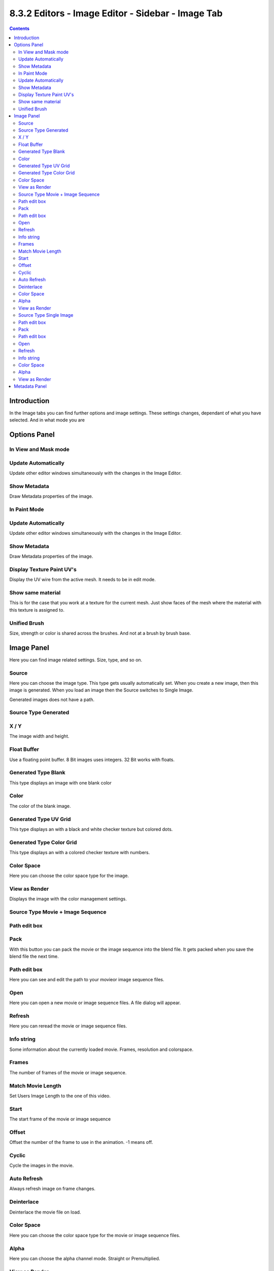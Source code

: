 **************************************************
8.3.2 Editors - Image Editor - Sidebar - Image Tab
**************************************************

.. contents:: Contents




Introduction
============

In the Image tabs you can find further options and image settings. These settings changes, dependant of what you have selected. And in what mode you are

.. image:: graphics/8.3.2_Editors_-_Image_Editor_-_Sidebar_-_Image_Tab/10000201000000DD0000016578B252DC2CC71A16.png




Options Panel
=============



In View and Mask mode
---------------------



Update Automatically
--------------------

Update other editor windows simultaneously with the changes in the Image Editor.



Show Metadata
-------------

Draw Metadata properties of the image.



In Paint Mode
-------------



Update Automatically
--------------------

Update other editor windows simultaneously with the changes in the Image Editor.



Show Metadata
-------------

Draw Metadata properties of the image.



Display Texture Paint UV's
--------------------------

Display the UV wire from the active mesh. It needs to be in edit mode.



Show same material
------------------

This is for the case that you work at a texture for the current mesh. Just show faces of the mesh where the material with this texture is assigned to.



Unified Brush
-------------

Size, strength or color is shared across the brushes. And not at a brush by brush base.




Image Panel
===========

Here you can find image related settings. Size, type, and so on.

.. image:: graphics/8.3.2_Editors_-_Image_Editor_-_Sidebar_-_Image_Tab/10000201000000C70000011634EE2B52378B0BF9.png



Source
------

Here you can choose the image type. This type gets usually automatically set. When you create a new image, then this image is generated. When you load an image then the Source switches to Single Image.

Generated images does not have a path.



Source Type Generated
---------------------



X / Y
-----

The image width and height.



Float Buffer
------------

Use a floating point buffer. 8 Bit images uses integers. 32 Bit works with floats.



Generated Type Blank
--------------------

This type displays an image with one blank color



Color
-----

The color of the blank image.



Generated Type UV Grid
----------------------

This type displays an with a black and white checker texture but colored dots. 



Generated Type Color Grid
-------------------------

This type displays an with a colored checker texture with numbers. 



Color Space
-----------

Here you can choose the color space type for the image.



View as Render
--------------

Displays the image with the color management settings.



Source Type Movie + Image Sequence
----------------------------------



Path edit box
-------------



Pack
----

With this button you can pack the movie or the image sequence into the blend file. It gets packed when you save the blend file the next time.



Path edit box
-------------

Here you can see and edit the path to your movieor image sequence files.



Open
----

Here you can open a new movie or image sequence files. A file dialog will appear.



Refresh
-------

Here you can reread the movie or image sequence files.



Info string
-----------

Some information about the currently loaded movie. Frames, resolution and colorspace.



Frames
------

The number of frames of the movie or image sequence.



Match Movie Length
------------------

Set Users Image Length to the one of this video.



Start
-----

The start frame of the movie or image sequence



Offset
------

Offset the number of the frame to use in the animation. -1 means off.



Cyclic
------

Cycle the images in the movie.



Auto Refresh
------------

Always refresh image on frame changes.



Deinterlace
-----------

Deinterlace the movie file on load.



Color Space
-----------

Here you can choose the color space type for the movie or image sequence files.



Alpha
-----

Here you can choose the alpha channel mode. Straight or Premultiplied.



View as Render
--------------

Display the image with using the color management settings.



Source Type Single Image
------------------------



Path edit box
-------------



Pack
----

With this button you can pack the movie or the image sequence into the blend file. It gets packed when you save the blend file the next time.



Path edit box
-------------

Here you can see and edit the path to your movieor image sequence files.



Open
----

Here you can open a new movie or image sequence files. A file dialog will appear.



Refresh
-------

Here you can reread the movie or image sequence files.



Info string
-----------

Some information about the currently loaded image. Resolution and colorspace.



Color Space
-----------

Here you can choose the color space type for the movie or image sequence files.



Alpha
-----

Here you can choose the alpha channel mode. Straight or Premultiplied.



View as Render
--------------

Display the image with using the color management settings.




Metadata Panel
==============

Displays existing meta data of the file.

.. image:: graphics/8.3.2_Editors_-_Image_Editor_-_Sidebar_-_Image_Tab/10000201000000C80000003ECDAF0E47D9BF01D3.png

